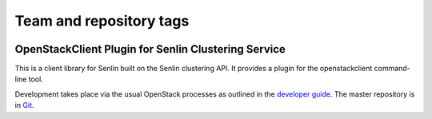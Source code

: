 ========================
Team and repository tags
========================

.. image:: https://governance.openstack.org/tc/badges/python-senlinclient.svg
    :target: https://governance.openstack.org/tc/reference/tags/index.html

.. Change things from this point on

OpenStackClient Plugin for Senlin Clustering Service
====================================================

This is a client library for Senlin built on the Senlin clustering API. It
provides a plugin for the openstackclient command-line tool.

Development takes place via the usual OpenStack processes as outlined in the
`developer guide <https://docs.openstack.org/infra/manual/developers.html>`_.
The master repository is in `Git <https://git.openstack.org/cgit/openstack/python-senlinclient>`_.

